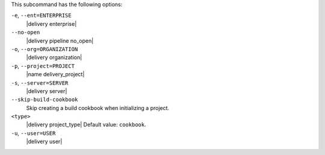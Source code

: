 .. The contents of this file may be included in multiple topics (using the includes directive).
.. The contents of this file should be modified in a way that preserves its ability to appear in multiple topics. 


This subcommand has the following options:

``-e``, ``--ent=ENTERPRISE``
   |delivery enterprise|

``--no-open``
   |delivery pipeline no_open|

``-o``, ``--org=ORGANIZATION``
   |delivery organization|

``-p``, ``--project=PROJECT``
   |name delivery_project|

``-s``, ``--server=SERVER``
   |delivery server|

``--skip-build-cookbook``
   Skip creating a build cookbook when initializing a project.

``<type>``
   |delivery project_type| Default value: ``cookbook``.

``-u``, ``--user=USER``
   |delivery user|
